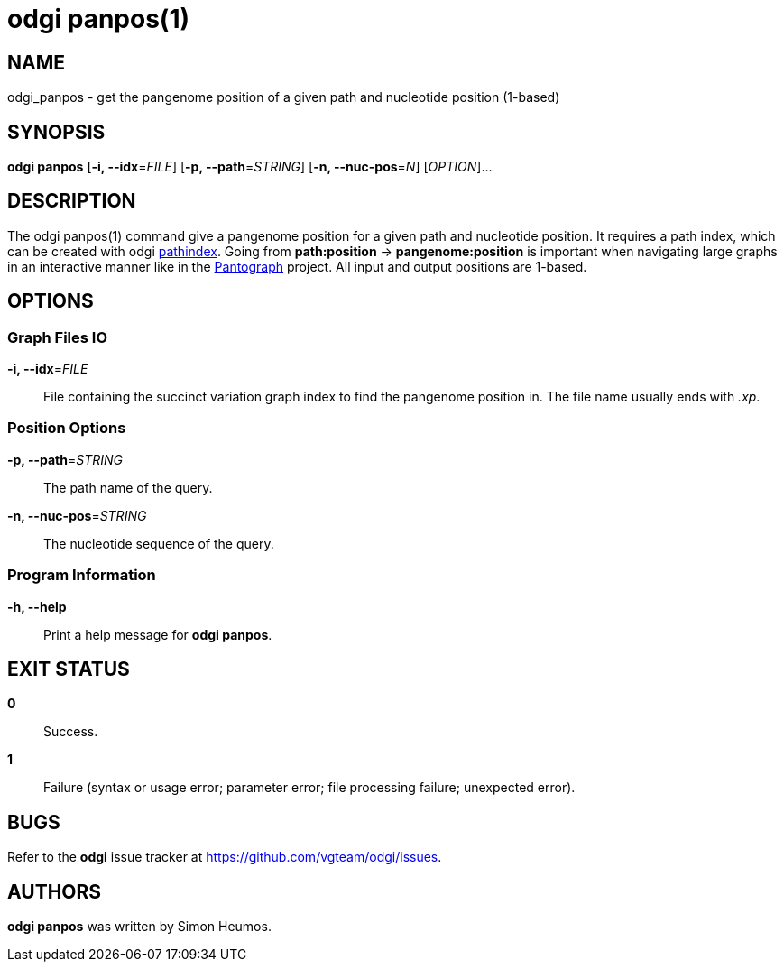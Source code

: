 = odgi panpos(1)
ifdef::backend-manpage[]
Simon Heumos
:doctype: manpage
:release-version: v0.4.1 
:man manual: odgi panpos
:man source: odgi v0.4.1 
:page-panpos: base
endif::[]

== NAME

odgi_panpos - get the pangenome position of a given path and nucleotide position (1-based)

== SYNOPSIS

*odgi panpos* [*-i, --idx*=_FILE_] [*-p, --path*=_STRING_] [*-n, --nuc-pos*=_N_] [_OPTION_]...

== DESCRIPTION

The odgi panpos(1) command give a pangenome position for a given path and nucleotide position. It requires a path index,
which can be created with odgi <<odgi_pathindex.adoc#_odgi_pathindex1, pathindex>>. Going from *path:position* -> *pangenome:position* is important when
navigating large graphs in an interactive manner like in the https://graph-genome.github.io/[Pantograph] project. All
input and output positions are 1-based.

== OPTIONS

=== Graph Files IO

*-i, --idx*=_FILE_::
  File containing the succinct variation graph index to find the pangenome position in. The file name usually ends with _.xp_.

=== Position Options

*-p, --path*=_STRING_::
  The path name of the query.

*-n, --nuc-pos*=_STRING_::
  The nucleotide sequence of the query.

=== Program Information

*-h, --help*::
  Print a help message for *odgi panpos*.

== EXIT STATUS

*0*::
  Success.

*1*::
  Failure (syntax or usage error; parameter error; file processing failure; unexpected error).

== BUGS

Refer to the *odgi* issue tracker at https://github.com/vgteam/odgi/issues.

== AUTHORS

*odgi panpos* was written by Simon Heumos.

ifdef::backend-manpage[]
== RESOURCES

*Project web site:* https://github.com/vgteam/odgi

*Git source repository on GitHub:* https://github.com/vgteam/odgi

*GitHub organization:* https://github.com/vgteam

*Discussion list / forum:* https://github.com/vgteam/odgi/issues

== COPYING

The MIT License (MIT)

Copyright (c) 2019 Erik Garrison

Permission is hereby granted, free of charge, to any person obtaining a copy of
this software and associated documentation files (the "Software"), to deal in
the Software without restriction, including without limitation the rights to
use, copy, modify, merge, publish, distribute, sublicense, and/or sell copies of
the Software, and to permit persons to whom the Software is furnished to do so,
subject to the following conditions:

The above copyright notice and this permission notice shall be included in all
copies or substantial portions of the Software.

THE SOFTWARE IS PROVIDED "AS IS", WITHOUT WARRANTY OF ANY KIND, EXPRESS OR
IMPLIED, INCLUDING BUT NOT LIMITED TO THE WARRANTIES OF MERCHANTABILITY, FITNESS
FOR A PARTICULAR PURPOSE AND NONINFRINGEMENT. IN NO EVENT SHALL THE AUTHORS OR
COPYRIGHT HOLDERS BE LIABLE FOR ANY CLAIM, DAMAGES OR OTHER LIABILITY, WHETHER
IN AN ACTION OF CONTRACT, TORT OR OTHERWISE, ARISING FROM, OUT OF OR IN
CONNECTION WITH THE SOFTWARE OR THE USE OR OTHER DEALINGS IN THE SOFTWARE.
endif::[]